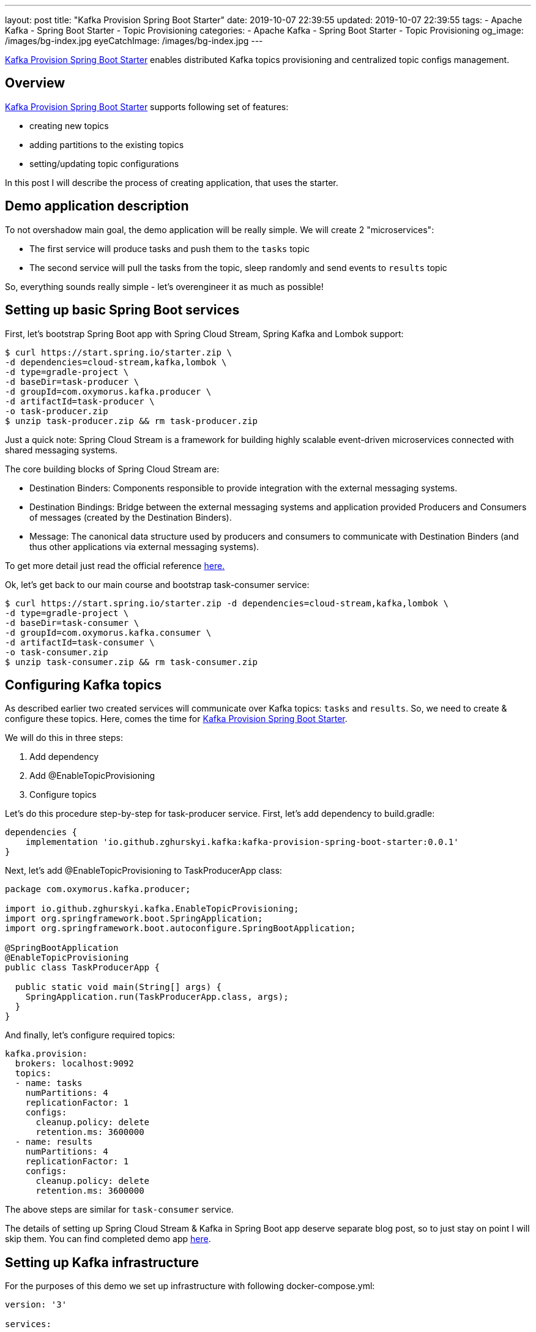 ---
layout: post
title:  "Kafka Provision Spring Boot Starter"
date: 2019-10-07 22:39:55
updated: 2019-10-07 22:39:55
tags:
    - Apache Kafka
    - Spring Boot Starter
    - Topic Provisioning
categories:
    - Apache Kafka
    - Spring Boot Starter
    - Topic Provisioning
og_image: /images/bg-index.jpg
eyeCatchImage: /images/bg-index.jpg
---

:kafka-provision-spring-boot-starter-url: https://github.com/zghurskyi/kafka-provision-spring-boot-starter
:spring-cloud-stream-reference-url: https://cloud.spring.io/spring-cloud-static/spring-cloud-stream/2.1.2.RELEASE/single/spring-cloud-stream.html#_main_concepts
:kafka-provision-examples-url: https://github.com/zghurskyi/kafka-provision-examples

{kafka-provision-spring-boot-starter-url}[Kafka Provision Spring Boot Starter] enables distributed Kafka topics provisioning
and centralized topic configs management.

++++
<!-- more -->
++++

== Overview

{kafka-provision-spring-boot-starter-url}[Kafka Provision Spring Boot Starter] supports following set of features:

* creating new topics
* adding partitions to the existing topics
* setting/updating topic configurations

In this post I will describe the process of creating application, that uses the starter.

== Demo application description

To not overshadow main goal, the demo application will be really simple. We will create 2 "microservices":

* The first service will produce tasks and push them to the `tasks` topic
* The second service will pull the tasks from the topic, sleep randomly and send events to `results` topic

So, everything sounds really simple - let's overengineer it as much as possible!

== Setting up basic Spring Boot services

First, let's bootstrap Spring Boot app with Spring Cloud Stream, Spring Kafka and Lombok support:

[source,shell script]
----
$ curl https://start.spring.io/starter.zip \
-d dependencies=cloud-stream,kafka,lombok \
-d type=gradle-project \
-d baseDir=task-producer \
-d groupId=com.oxymorus.kafka.producer \
-d artifactId=task-producer \
-o task-producer.zip
$ unzip task-producer.zip && rm task-producer.zip
----

Just a quick note: Spring Cloud Stream is a framework for building highly scalable
event-driven microservices connected with shared messaging systems.

The core building blocks of Spring Cloud Stream are:

* Destination Binders: Components responsible to provide integration with the external messaging systems.
* Destination Bindings: Bridge between the external messaging systems and 
application provided Producers and Consumers of messages (created by the Destination Binders).
* Message: The canonical data structure used by producers and 
consumers to communicate with Destination Binders (and thus other applications via external messaging systems).

To get more detail just read the official reference {spring-cloud-stream-reference-url}[here.]

Ok, let's get back to our main course and bootstrap task-consumer service:

[source,shell script]
----
$ curl https://start.spring.io/starter.zip -d dependencies=cloud-stream,kafka,lombok \
-d type=gradle-project \
-d baseDir=task-consumer \
-d groupId=com.oxymorus.kafka.consumer \
-d artifactId=task-consumer \
-o task-consumer.zip
$ unzip task-consumer.zip && rm task-consumer.zip
----

== Configuring Kafka topics

As described earlier two created services will communicate over Kafka topics: `tasks` and `results`. 
So, we need to create & configure these topics. Here, comes the time for {kafka-provision-spring-boot-starter-url}[Kafka Provision Spring Boot Starter].

We will do this in three steps:

1.  Add dependency
2.  Add @EnableTopicProvisioning
3.  Configure topics

Let's do this procedure step-by-step for task-producer service. First, let's add dependency to build.gradle:

[source,groovy]
----
dependencies {
    implementation 'io.github.zghurskyi.kafka:kafka-provision-spring-boot-starter:0.0.1'
}
----

Next, let's add @EnableTopicProvisioning to TaskProducerApp class:

[source,java]
----
package com.oxymorus.kafka.producer;

import io.github.zghurskyi.kafka.EnableTopicProvisioning;
import org.springframework.boot.SpringApplication;
import org.springframework.boot.autoconfigure.SpringBootApplication;

@SpringBootApplication
@EnableTopicProvisioning
public class TaskProducerApp {

  public static void main(String[] args) {
    SpringApplication.run(TaskProducerApp.class, args);
  }
}
----

And finally, let's configure required topics:

[source,yaml]
----
kafka.provision:
  brokers: localhost:9092
  topics:
  - name: tasks
    numPartitions: 4
    replicationFactor: 1
    configs:
      cleanup.policy: delete
      retention.ms: 3600000
  - name: results
    numPartitions: 4
    replicationFactor: 1
    configs:
      cleanup.policy: delete
      retention.ms: 3600000
----

The above steps are similar for `task-consumer` service.

The details of setting up Spring Cloud Stream & Kafka in Spring Boot app deserve separate blog post, 
so to just stay on point I will skip them. You can find completed demo app {kafka-provision-examples-url}[here].

== Setting up Kafka infrastructure

For the purposes of this demo we set up infrastructure with following docker-compose.yml:

[source,yaml]
----
version: '3'

services:

    kafka:
        image: confluentinc/cp-kafka:latest
        container_name: kafka
        ports:
        - "9092:9092"
        depends_on:
        - zookeeper
        environment:
          KAFKA_BROKER_ID: 1
          KAFKA_ZOOKEEPER_CONNECT: zookeeper:2181
          KAFKA_ADVERTISED_LISTENERS: PLAINTEXT://kafka:9092
          KAFKA_OFFSETS_TOPIC_REPLICATION_FACTOR: 1
          KAFKA_MESSAGE_MAX_BYTES: 10000000

    zookeeper:
        image: confluentinc/cp-zookeeper:latest
        container_name: zookeeper
        ports:
        - "2181:2181"
        environment:
          ZOOKEEPER_CLIENT_PORT: 2181
          ZOOKEEPER_TICK_TIME: 2000
          ZOOKEEPER_INIT_LIMIT: 5
          ZOOKEEPER_SYNC_LIMIT: 2
----

== Putting everything together

The time has come to start everything up:

*  Boot up Kafka with docker-compose.yml:

[source,shell script]
----
$ cd kafka-provision-examples/
$ docker-compose up
----

*  Build and start `task-producer`:

[source,shell script]
----
$ ./task-producer/gradlew -b ./task-producer/build.gradle clean build
$ java -jar task-producer/build/libs/task-producer-0.0.1-SNAPSHOT.jar
----

*  Build and start `task-consumer`:

[source,shell script]
----
$ ./task-consumer/gradlew -b ./task-consumer/build.gradle clean build
$ java -jar task-consumer/build/libs/task-consumer-0.0.1-SNAPSHOT.jar
----

After starting everything up, we will see something like this in the logs:

[source,logs]
----
task_producer    | 2019-04-21 10:27:49.071  INFO 1 --- [container-0-C-1] c.o.kafka.bindings.ResultsListener       : Received: ResultMessage(action=EAT, status=SUCCESS)
task_producer    | 2019-04-21 10:27:49.191  INFO 1 --- [   scheduling-1] c.o.kafka.bindings.TasksPublisher        : Published: TaskMessage(task=Task(action=SLEEP))
task_producer    | 2019-04-21 10:27:49.413  INFO 1 --- [container-0-C-1] c.o.kafka.bindings.ResultsListener       : Received: ResultMessage(action=WRITE_CODE, status=SUCCESS)
task_producer    | 2019-04-21 10:27:50.191  INFO 1 --- [   scheduling-1] c.o.kafka.bindings.TasksPublisher        : Published: TaskMessage(task=Task(action=SLEEP))
task_producer    | 2019-04-21 10:27:50.826  INFO 1 --- [container-0-C-1] c.o.kafka.bindings.ResultsListener       : Received: ResultMessage(action=EAT, status=FAIL)
task_producer    | 2019-04-21 10:27:52.945  INFO 1 --- [container-0-C-1] c.o.kafka.bindings.ResultsListener       : Received: ResultMessage(action=SLEEP, status=SKIP_THIS_TIME)
task_producer    | 2019-04-21 10:27:53.191  INFO 1 --- [   scheduling-1] c.o.kafka.bindings.TasksPublisher        : Received: ResultMessage(action=WRITE_CODE, status=SUCCESS)
----

This indicates, that everything works as it's supposed to :)

== Checking topics configuration

Now let's checkout Kafka topic configs, that were provisioned by starter:

[source,logs]
----
$ docker exec -ti kafka /bin/bash
root@4874c1726187:/# kafka-topics --zookeeper zookeeper:2181 --list
__confluent.support.metrics
__consumer_offsets
results
tasks
root@4874c1726187:/# kafka-topics --zookeeper zookeeper:2181 --describe --topic tasks
Topic:tasks    PartitionCount:4    ReplicationFactor:1    Configs:retention.ms=360000,cleanup.policy=delete
Topic: tasks    Partition: 0    Leader: 1    Replicas: 1    Isr: 1
Topic: tasks    Partition: 1    Leader: 1    Replicas: 1    Isr: 1
Topic: tasks    Partition: 2    Leader: 1    Replicas: 1    Isr: 1
Topic: tasks    Partition: 3    Leader: 1    Replicas: 1    Isr: 1
root@4874c1726187:/# kafka-topics --zookeeper zookeeper:2181 --describe --topic results
Topic:results    PartitionCount:4    ReplicationFactor:1    Configs:retention.ms=360000,cleanup.policy=delete
Topic: results    Partition: 0    Leader: 1    Replicas: 1    Isr: 1
Topic: results    Partition: 1    Leader: 1    Replicas: 1    Isr: 1
Topic: results    Partition: 2    Leader: 1    Replicas: 1    Isr: 1
Topic: results    Partition: 3    Leader: 1    Replicas: 1    Isr: 1
----

So, as we can see Kafka Provision Spring boot starter has created required topics for us and added specified configs.

